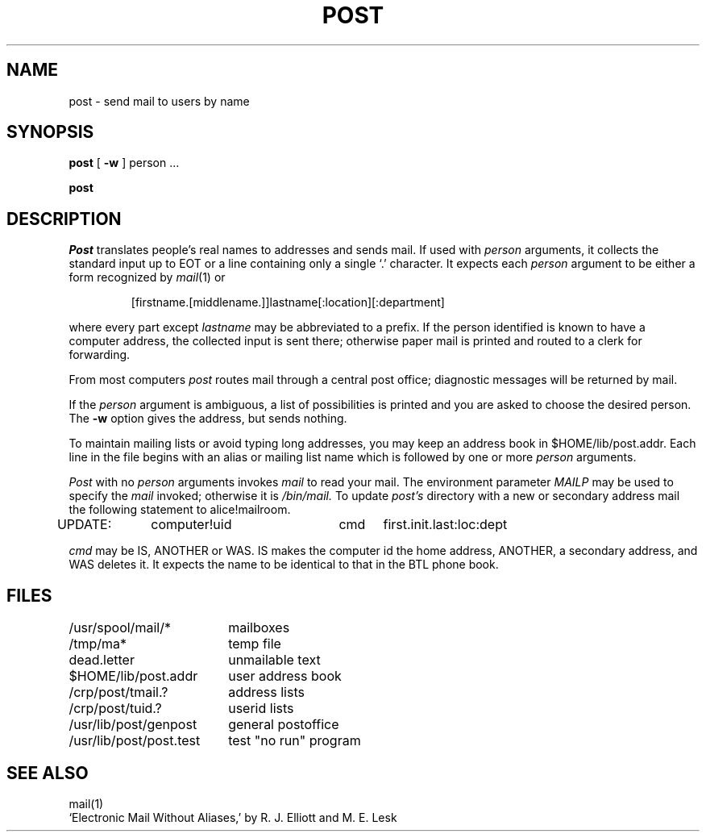 .TH POST 1 
.SH NAME
post \- send mail to users by name
.SH SYNOPSIS
.B post
[
.B \-w
]
person ...
.PP
.B post
.SH DESCRIPTION
.I Post
translates people's real names to addresses
and sends mail.
If used with
.I person
arguments, it collects the standard input up to EOT or a line
containing only a single `.' character.
It expects
each
.I person
argument to be either a form recognized by
.IR mail (1)
or
.IP
[firstname.[middlename.]]lastname[:location][:department]
.LP
where every part except
.I lastname
may be abbreviated to a prefix.
If the person identified is known to have a computer address,
the collected input is sent there; otherwise paper mail is printed
and routed to a clerk for forwarding.
.PP
From most computers
.I post
routes mail through a central post office; diagnostic
messages will be returned by mail.
.PP
If the
.I person
argument is ambiguous, a list of possibilities is printed
and you are asked to choose the desired person.
The
.B \-w
option gives the address, but sends nothing.
.PP
To maintain mailing lists or avoid typing long addresses,
you may keep an address book in $HOME/lib/post.addr.
Each line in the file begins with an alias or mailing list name which
is followed by one or more
.I person
arguments.
.PP
.I Post
with no
.I person
arguments invokes
.I mail
to read your mail.
The environment parameter
.I MAILP
may be used to specify the
.I mail
invoked;
otherwise it is
.I /bin/mail.
To update 
.I post's
directory with a new or secondary address mail the following
statement to alice!mailroom.
.PP
UPDATE:	computer!uid	cmd	first.init.last:loc:dept
.PP
.I cmd
may be IS, ANOTHER or WAS.
IS makes the computer id the home address,
ANOTHER, a secondary address, and WAS deletes it.
It expects the name to be identical to that in the BTL phone book.
.SH FILES
.ta \w'/usr/lib/post/post.test\ \ 'u
/usr/spool/mail/*	mailboxes
.br
/tmp/ma*	temp file
.br
dead.letter	unmailable text
.br
$HOME/lib/post.addr	user address book
.br
/crp/post/tmail.?	address lists
.br
/crp/post/tuid.?	userid lists
.br
/usr/lib/post/genpost	general postoffice
.br
/usr/lib/post/post.test	test "no run" program
.SH "SEE ALSO"
mail(1)
.br
`Electronic Mail Without Aliases,' by R. J. Elliott and
M. E. Lesk
